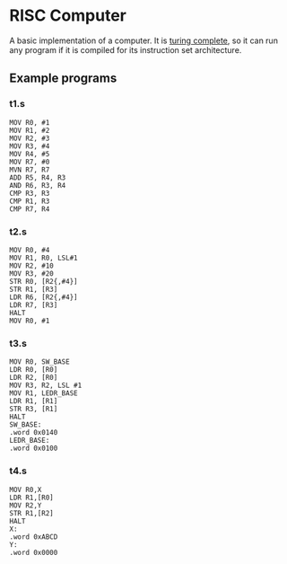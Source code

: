 * RISC Computer
A basic implementation of a computer. It is [[https://www.wikiwand.com/simple/Turing_complete][turing complete]], so it can run any
program if it is compiled for its instruction set architecture. 

** Example programs
*** t1.s
#+begin_src 
MOV R0, #1
MOV R1, #2
MOV R2, #3
MOV R3, #4
MOV R4, #5
MOV R7, #0
MVN R7, R7
ADD R5, R4, R3
AND R6, R3, R4
CMP R3, R3
CMP R1, R3
CMP R7, R4
#+end_src

*** t2.s
#+begin_src 
MOV R0, #4
MOV R1, R0, LSL#1
MOV R2, #10
MOV R3, #20
STR R0, [R2{,#4}]
STR R1, [R3]
LDR R6, [R2{,#4}]
LDR R7, [R3]
HALT
MOV R0, #1
#+end_src

*** t3.s
#+begin_src 
MOV R0, SW_BASE
LDR R0, [R0] 
LDR R2, [R0] 
MOV R3, R2, LSL #1 
MOV R1, LEDR_BASE
LDR R1, [R1] 
STR R3, [R1] 
HALT
SW_BASE:
.word 0x0140
LEDR_BASE:
.word 0x0100
#+end_src

*** t4.s
#+begin_src 
MOV R0,X
LDR R1,[R0]
MOV R2,Y
STR R1,[R2]
HALT
X:
.word 0xABCD
Y:
.word 0x0000
#+end_src


